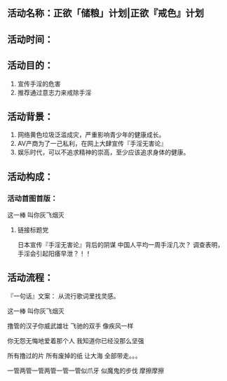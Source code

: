 ** 活动名称：正欲「储粮」计划|正欲『戒色』计划


** 活动时间：


** 活动目的：
1. 宣传手淫的危害
2. 推荐通过意志力来戒除手淫


** 活动背景：
1. 网络黄色垃圾泛滥成灾，严重影响青少年的健康成长。
2. AV产商为了一己私利，在网上大肆宣传『手淫无害论』
3. 娱乐时代，可以不追求精神的崇高，至少应该追求身体的健康。




** 活动构成：
*** 活动首图首版：

这一棒 叫你灰飞烟灭
**** 链接标题党
日本宣传『手淫无害论』背后的阴谋
中国人平均一周手淫几次？
调查表明，手淫会引起阳痿早泄？！！


** 活动流程：


『一句话』文案：
从流行歌词里找灵感。

这一棒  叫你灰飞烟灭

撸管的汉子你威武雄壮
飞驰的双手 像疾风一样

你无怨无悔地爱着那个人
我知道你已经没那么坚强

所有撸过的片
所有废掉的纸
让大海  全部带走。。。

一管两管一管两管一管一管似爪牙
似魔鬼的步伐
摩擦摩擦
